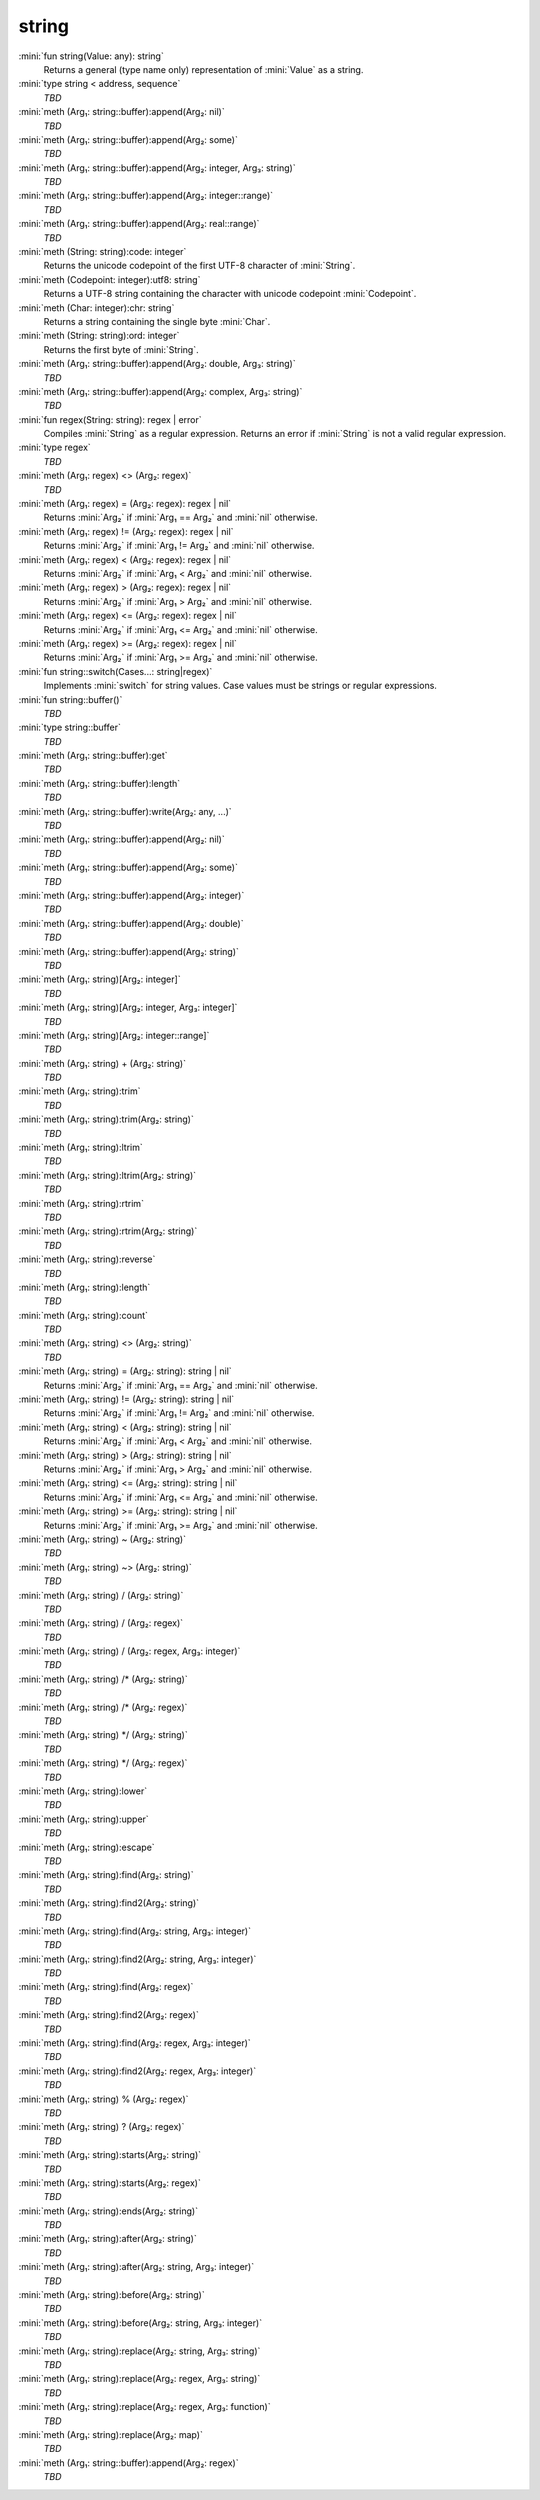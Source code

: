 string
======

:mini:`fun string(Value: any): string`
   Returns a general (type name only) representation of :mini:`Value` as a string.


:mini:`type string < address, sequence`
   *TBD*

:mini:`meth (Arg₁: string::buffer):append(Arg₂: nil)`
   *TBD*

:mini:`meth (Arg₁: string::buffer):append(Arg₂: some)`
   *TBD*

:mini:`meth (Arg₁: string::buffer):append(Arg₂: integer, Arg₃: string)`
   *TBD*

:mini:`meth (Arg₁: string::buffer):append(Arg₂: integer::range)`
   *TBD*

:mini:`meth (Arg₁: string::buffer):append(Arg₂: real::range)`
   *TBD*

:mini:`meth (String: string):code: integer`
   Returns the unicode codepoint of the first UTF-8 character of :mini:`String`.


:mini:`meth (Codepoint: integer):utf8: string`
   Returns a UTF-8 string containing the character with unicode codepoint :mini:`Codepoint`.


:mini:`meth (Char: integer):chr: string`
   Returns a string containing the single byte :mini:`Char`.


:mini:`meth (String: string):ord: integer`
   Returns the first byte of :mini:`String`.


:mini:`meth (Arg₁: string::buffer):append(Arg₂: double, Arg₃: string)`
   *TBD*

:mini:`meth (Arg₁: string::buffer):append(Arg₂: complex, Arg₃: string)`
   *TBD*

:mini:`fun regex(String: string): regex | error`
   Compiles :mini:`String` as a regular expression. Returns an error if :mini:`String` is not a valid regular expression.


:mini:`type regex`
   *TBD*

:mini:`meth (Arg₁: regex) <> (Arg₂: regex)`
   *TBD*

:mini:`meth (Arg₁: regex) = (Arg₂: regex): regex | nil`
   Returns :mini:`Arg₂` if :mini:`Arg₁ == Arg₂` and :mini:`nil` otherwise.


:mini:`meth (Arg₁: regex) != (Arg₂: regex): regex | nil`
   Returns :mini:`Arg₂` if :mini:`Arg₁ != Arg₂` and :mini:`nil` otherwise.


:mini:`meth (Arg₁: regex) < (Arg₂: regex): regex | nil`
   Returns :mini:`Arg₂` if :mini:`Arg₁ < Arg₂` and :mini:`nil` otherwise.


:mini:`meth (Arg₁: regex) > (Arg₂: regex): regex | nil`
   Returns :mini:`Arg₂` if :mini:`Arg₁ > Arg₂` and :mini:`nil` otherwise.


:mini:`meth (Arg₁: regex) <= (Arg₂: regex): regex | nil`
   Returns :mini:`Arg₂` if :mini:`Arg₁ <= Arg₂` and :mini:`nil` otherwise.


:mini:`meth (Arg₁: regex) >= (Arg₂: regex): regex | nil`
   Returns :mini:`Arg₂` if :mini:`Arg₁ >= Arg₂` and :mini:`nil` otherwise.


:mini:`fun string::switch(Cases...: string|regex)`
   Implements :mini:`switch` for string values. Case values must be strings or regular expressions.


:mini:`fun string::buffer()`
   *TBD*

:mini:`type string::buffer`
   *TBD*

:mini:`meth (Arg₁: string::buffer):get`
   *TBD*

:mini:`meth (Arg₁: string::buffer):length`
   *TBD*

:mini:`meth (Arg₁: string::buffer):write(Arg₂: any, ...)`
   *TBD*

:mini:`meth (Arg₁: string::buffer):append(Arg₂: nil)`
   *TBD*

:mini:`meth (Arg₁: string::buffer):append(Arg₂: some)`
   *TBD*

:mini:`meth (Arg₁: string::buffer):append(Arg₂: integer)`
   *TBD*

:mini:`meth (Arg₁: string::buffer):append(Arg₂: double)`
   *TBD*

:mini:`meth (Arg₁: string::buffer):append(Arg₂: string)`
   *TBD*

:mini:`meth (Arg₁: string)[Arg₂: integer]`
   *TBD*

:mini:`meth (Arg₁: string)[Arg₂: integer, Arg₃: integer]`
   *TBD*

:mini:`meth (Arg₁: string)[Arg₂: integer::range]`
   *TBD*

:mini:`meth (Arg₁: string) + (Arg₂: string)`
   *TBD*

:mini:`meth (Arg₁: string):trim`
   *TBD*

:mini:`meth (Arg₁: string):trim(Arg₂: string)`
   *TBD*

:mini:`meth (Arg₁: string):ltrim`
   *TBD*

:mini:`meth (Arg₁: string):ltrim(Arg₂: string)`
   *TBD*

:mini:`meth (Arg₁: string):rtrim`
   *TBD*

:mini:`meth (Arg₁: string):rtrim(Arg₂: string)`
   *TBD*

:mini:`meth (Arg₁: string):reverse`
   *TBD*

:mini:`meth (Arg₁: string):length`
   *TBD*

:mini:`meth (Arg₁: string):count`
   *TBD*

:mini:`meth (Arg₁: string) <> (Arg₂: string)`
   *TBD*

:mini:`meth (Arg₁: string) = (Arg₂: string): string | nil`
   Returns :mini:`Arg₂` if :mini:`Arg₁ == Arg₂` and :mini:`nil` otherwise.


:mini:`meth (Arg₁: string) != (Arg₂: string): string | nil`
   Returns :mini:`Arg₂` if :mini:`Arg₁ != Arg₂` and :mini:`nil` otherwise.


:mini:`meth (Arg₁: string) < (Arg₂: string): string | nil`
   Returns :mini:`Arg₂` if :mini:`Arg₁ < Arg₂` and :mini:`nil` otherwise.


:mini:`meth (Arg₁: string) > (Arg₂: string): string | nil`
   Returns :mini:`Arg₂` if :mini:`Arg₁ > Arg₂` and :mini:`nil` otherwise.


:mini:`meth (Arg₁: string) <= (Arg₂: string): string | nil`
   Returns :mini:`Arg₂` if :mini:`Arg₁ <= Arg₂` and :mini:`nil` otherwise.


:mini:`meth (Arg₁: string) >= (Arg₂: string): string | nil`
   Returns :mini:`Arg₂` if :mini:`Arg₁ >= Arg₂` and :mini:`nil` otherwise.


:mini:`meth (Arg₁: string) ~ (Arg₂: string)`
   *TBD*

:mini:`meth (Arg₁: string) ~> (Arg₂: string)`
   *TBD*

:mini:`meth (Arg₁: string) / (Arg₂: string)`
   *TBD*

:mini:`meth (Arg₁: string) / (Arg₂: regex)`
   *TBD*

:mini:`meth (Arg₁: string) / (Arg₂: regex, Arg₃: integer)`
   *TBD*

:mini:`meth (Arg₁: string) /* (Arg₂: string)`
   *TBD*

:mini:`meth (Arg₁: string) /* (Arg₂: regex)`
   *TBD*

:mini:`meth (Arg₁: string) */ (Arg₂: string)`
   *TBD*

:mini:`meth (Arg₁: string) */ (Arg₂: regex)`
   *TBD*

:mini:`meth (Arg₁: string):lower`
   *TBD*

:mini:`meth (Arg₁: string):upper`
   *TBD*

:mini:`meth (Arg₁: string):escape`
   *TBD*

:mini:`meth (Arg₁: string):find(Arg₂: string)`
   *TBD*

:mini:`meth (Arg₁: string):find2(Arg₂: string)`
   *TBD*

:mini:`meth (Arg₁: string):find(Arg₂: string, Arg₃: integer)`
   *TBD*

:mini:`meth (Arg₁: string):find2(Arg₂: string, Arg₃: integer)`
   *TBD*

:mini:`meth (Arg₁: string):find(Arg₂: regex)`
   *TBD*

:mini:`meth (Arg₁: string):find2(Arg₂: regex)`
   *TBD*

:mini:`meth (Arg₁: string):find(Arg₂: regex, Arg₃: integer)`
   *TBD*

:mini:`meth (Arg₁: string):find2(Arg₂: regex, Arg₃: integer)`
   *TBD*

:mini:`meth (Arg₁: string) % (Arg₂: regex)`
   *TBD*

:mini:`meth (Arg₁: string) ? (Arg₂: regex)`
   *TBD*

:mini:`meth (Arg₁: string):starts(Arg₂: string)`
   *TBD*

:mini:`meth (Arg₁: string):starts(Arg₂: regex)`
   *TBD*

:mini:`meth (Arg₁: string):ends(Arg₂: string)`
   *TBD*

:mini:`meth (Arg₁: string):after(Arg₂: string)`
   *TBD*

:mini:`meth (Arg₁: string):after(Arg₂: string, Arg₃: integer)`
   *TBD*

:mini:`meth (Arg₁: string):before(Arg₂: string)`
   *TBD*

:mini:`meth (Arg₁: string):before(Arg₂: string, Arg₃: integer)`
   *TBD*

:mini:`meth (Arg₁: string):replace(Arg₂: string, Arg₃: string)`
   *TBD*

:mini:`meth (Arg₁: string):replace(Arg₂: regex, Arg₃: string)`
   *TBD*

:mini:`meth (Arg₁: string):replace(Arg₂: regex, Arg₃: function)`
   *TBD*

:mini:`meth (Arg₁: string):replace(Arg₂: map)`
   *TBD*

:mini:`meth (Arg₁: string::buffer):append(Arg₂: regex)`
   *TBD*


